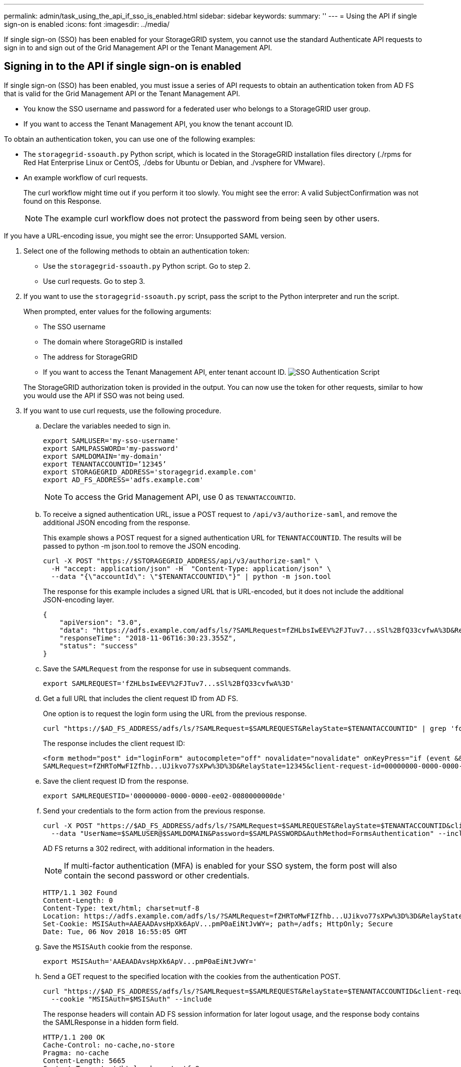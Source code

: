 ---
permalink: admin/task_using_the_api_if_sso_is_enabled.html
sidebar: sidebar
keywords: 
summary: ''
---
= Using the API if single sign-on is enabled
:icons: font
:imagesdir: ../media/

[.lead]
If single sign-on (SSO) has been enabled for your StorageGRID system, you cannot use the standard Authenticate API requests to sign in to and sign out of the Grid Management API or the Tenant Management API.

== Signing in to the API if single sign-on is enabled

[.lead]
If single sign-on (SSO) has been enabled, you must issue a series of API requests to obtain an authentication token from AD FS that is valid for the Grid Management API or the Tenant Management API.

* You know the SSO username and password for a federated user who belongs to a StorageGRID user group.
* If you want to access the Tenant Management API, you know the tenant account ID.

To obtain an authentication token, you can use one of the following examples:

* The `storagegrid-ssoauth.py` Python script, which is located in the StorageGRID installation files directory (./rpms for Red Hat Enterprise Linux or CentOS, ./debs for Ubuntu or Debian, and ./vsphere for VMware).
* An example workflow of curl requests.
+
The curl workflow might time out if you perform it too slowly. You might see the error: A valid SubjectConfirmation was not found on this Response.
+
NOTE: The example curl workflow does not protect the password from being seen by other users.

If you have a URL-encoding issue, you might see the error: Unsupported SAML version.

. Select one of the following methods to obtain an authentication token:
 ** Use the `storagegrid-ssoauth.py` Python script. Go to step 2.
 ** Use curl requests. Go to step 3.
. If you want to use the `storagegrid-ssoauth.py` script, pass the script to the Python interpreter and run the script.
+
When prompted, enter values for the following arguments:

 ** The SSO username
 ** The domain where StorageGRID is installed
 ** The address for StorageGRID
 ** If you want to access the Tenant Management API, enter tenant account ID.
image:../media/sso_auth_python_script.png[SSO Authentication Script]

+
The StorageGRID authorization token is provided in the output. You can now use the token for other requests, similar to how you would use the API if SSO was not being used.

. If you want to use curl requests, use the following procedure.
 .. Declare the variables needed to sign in.
+
----
export SAMLUSER='my-sso-username'
export SAMLPASSWORD='my-password'
export SAMLDOMAIN='my-domain'
export TENANTACCOUNTID=’12345’
export STORAGEGRID_ADDRESS='storagegrid.example.com'
export AD_FS_ADDRESS='adfs.example.com'
----
+
NOTE: To access the Grid Management API, use 0 as `TENANTACCOUNTID`.

 .. To receive a signed authentication URL, issue a POST request to `/api/v3/authorize-saml`, and remove the additional JSON encoding from the response.
+
This example shows a POST request for a signed authentication URL for `TENANTACCOUNTID`. The results will be passed to python -m json.tool to remove the JSON encoding.
+
----
curl -X POST "https://$STORAGEGRID_ADDRESS/api/v3/authorize-saml" \
  -H "accept: application/json" -H  "Content-Type: application/json" \
  --data "{\"accountId\": \"$TENANTACCOUNTID\"}" | python -m json.tool
----
+
The response for this example includes a signed URL that is URL-encoded, but it does not include the additional JSON-encoding layer.
+
----
{
    "apiVersion": "3.0",
    "data": "https://adfs.example.com/adfs/ls/?SAMLRequest=fZHLbsIwEEV%2FJTuv7...sSl%2BfQ33cvfwA%3D&RelayState=12345",
    "responseTime": "2018-11-06T16:30:23.355Z",
    "status": "success"
}
----

 .. Save the `SAMLRequest` from the response for use in subsequent commands.
+
----
export SAMLREQUEST='fZHLbsIwEEV%2FJTuv7...sSl%2BfQ33cvfwA%3D'
----

 .. Get a full URL that includes the client request ID from AD FS.
+
One option is to request the login form using the URL from the previous response.
+
----
curl "https://$AD_FS_ADDRESS/adfs/ls/?SAMLRequest=$SAMLREQUEST&RelayState=$TENANTACCOUNTID" | grep 'form method="post" id="loginForm"'
----
+
The response includes the client request ID:
+
----
<form method="post" id="loginForm" autocomplete="off" novalidate="novalidate" onKeyPress="if (event && event.keyCode == 13) Login.submitLoginRequest();" action="/adfs/ls/?
SAMLRequest=fZHRToMwFIZfhb...UJikvo77sXPw%3D%3D&RelayState=12345&client-request-id=00000000-0000-0000-ee02-0080000000de" >
----

 .. Save the client request ID from the response.
+
----
export SAMLREQUESTID='00000000-0000-0000-ee02-0080000000de'
----

 .. Send your credentials to the form action from the previous response.
+
----
curl -X POST "https://$AD_FS_ADDRESS/adfs/ls/?SAMLRequest=$SAMLREQUEST&RelayState=$TENANTACCOUNTID&client-request-id=$SAMLREQUESTID" \
  --data "UserName=$SAMLUSER@$SAMLDOMAIN&Password=$SAMLPASSWORD&AuthMethod=FormsAuthentication" --include
----
+
AD FS returns a 302 redirect, with additional information in the headers.
+
NOTE: If multi-factor authentication (MFA) is enabled for your SSO system, the form post will also contain the second password or other credentials.
+
----
HTTP/1.1 302 Found
Content-Length: 0
Content-Type: text/html; charset=utf-8
Location: https://adfs.example.com/adfs/ls/?SAMLRequest=fZHRToMwFIZfhb...UJikvo77sXPw%3D%3D&RelayState=12345&client-request-id=00000000-0000-0000-ee02-0080000000de
Set-Cookie: MSISAuth=AAEAADAvsHpXk6ApV...pmP0aEiNtJvWY=; path=/adfs; HttpOnly; Secure
Date: Tue, 06 Nov 2018 16:55:05 GMT
----

 .. Save the `MSISAuth` cookie from the response.
+
----
export MSISAuth='AAEAADAvsHpXk6ApV...pmP0aEiNtJvWY='
----

 .. Send a GET request to the specified location with the cookies from the authentication POST.
+
----
curl "https://$AD_FS_ADDRESS/adfs/ls/?SAMLRequest=$SAMLREQUEST&RelayState=$TENANTACCOUNTID&client-request-id=$SAMLREQUESTID" \
  --cookie "MSISAuth=$MSISAuth" --include
----
+
The response headers will contain AD FS session information for later logout usage, and the response body contains the SAMLResponse in a hidden form field.
+
----
HTTP/1.1 200 OK
Cache-Control: no-cache,no-store
Pragma: no-cache
Content-Length: 5665
Content-Type: text/html; charset=utf-8
Expires: -1
Server: Microsoft-HTTPAPI/2.0
P3P: ADFS doesn't have P3P policy, please contact your site's admin for more details
Set-Cookie: SamlSession=a3dpbnRlcnMtUHJpbWFyeS1BZG1pbi0xNzgmRmFsc2Umcng4NnJDZmFKVXFxVWx3bkl1MnFuUSUzZCUzZCYmJiYmXzE3MjAyZTA5LThmMDgtNDRkZC04Yzg5LTQ3NDUxYzA3ZjkzYw==; path=/adfs; HttpOnly; Secure
Set-Cookie: MSISAuthenticated=MTEvNy8yMDE4IDQ6MzI6NTkgUE0=; path=/adfs; HttpOnly; Secure
Set-Cookie: MSISLoopDetectionCookie=MjAxOC0xMS0wNzoxNjozMjo1OVpcMQ==; path=/adfs; HttpOnly; Secure
Date: Wed, 07 Nov 2018 16:32:59 GMT

<form method="POST" name="hiddenform" action="https://storagegrid.example.com:443/api/saml-response">
  <input type="hidden" name="SAMLResponse" value="PHNhbWxwOlJlc3BvbnN...1scDpSZXNwb25zZT4=" /><input type="hidden" name="RelayState" value="12345" />
----

 .. Save the `SAMLResponse` from the hidden field:
+
----
export SAMLResponse='PHNhbWxwOlJlc3BvbnN...1scDpSZXNwb25zZT4='
----

 .. Using the saved `SAMLResponse`, make a StorageGRID``/api/saml-response`` request to generate a StorageGRID authentication token.
+
For `RelayState`, use the tenant account ID or use 0 if you want to sign in to the Grid Management API.
+
----
curl -X POST "https://$STORAGEGRID_ADDRESS:443/api/saml-response" \
  -H "accept: application/json" \
  --data-urlencode "SAMLResponse=$SAMLResponse" \
  --data-urlencode "RelayState=$TENANTACCOUNTID" \
  | python -m json.tool
----
+
The response includes the authentication token.
+
----
{
    "apiVersion": "3.0",
    "data": "56eb07bf-21f6-40b7-af0b-5c6cacfb25e7",
    "responseTime": "2018-11-07T21:32:53.486Z",
    "status": "success"
}
----

 .. Save the authentication token in the response as `MYTOKEN`.
+
----
export MYTOKEN="56eb07bf-21f6-40b7-af0b-5c6cacfb25e7"
----
+
You can now use `MYTOKEN` for other requests, similar to how you would use the API if SSO was not being used.

== Signing out of the API if single sign-on is enabled

[.lead]
If single sign-on (SSO) has been enabled, you must issue a series of API requests to sign out of the Grid Management API or the Tenant Management API.

If required, you can sign out of the StorageGRID API simply by logging out from your organization's single logout page. Or, you can trigger single logout (SLO) from StorageGRID, which requires a valid StorageGRID bearer token.

. To generate a signed logout request, pass `cookie "sso=true"` to the SLO API:
+
----
curl -k -X DELETE "https://$STORAGEGRID_ADDRESS/api/v3/authorize" \
-H "accept: application/json" \
-H "Authorization: Bearer $MYTOKEN" \
--cookie "sso=true" \
| python -m json.tool
----
+
A logout URL is returned:
+
----
{
    "apiVersion": "3.0",
    "data": "https://adfs.example.com/adfs/ls/?SAMLRequest=fZDNboMwEIRfhZ...HcQ%3D%3D",
    "responseTime": "2018-11-20T22:20:30.839Z",
    "status": "success"
}
----

. Save the logout URL.
+
----
export LOGOUT_REQUEST='https://adfs.example.com/adfs/ls/?SAMLRequest=fZDNboMwEIRfhZ...HcQ%3D%3D'
----

. Send a request to the logout URL to trigger SLO and to redirect back to StorageGRID.
+
----
curl --include "$LOGOUT_REQUEST"
----
+
The 302 response is returned. The redirect location is not applicable to API-only logout.
+
----
HTTP/1.1 302 Found
Location: https://$STORAGEGRID_ADDRESS:443/api/saml-logout?SAMLResponse=fVLLasMwEPwVo7ss%...%23rsa-sha256
Set-Cookie: MSISSignoutProtocol=U2FtbA==; expires=Tue, 20 Nov 2018 22:35:03 GMT; path=/adfs; HttpOnly; Secure
----

. Delete the StorageGRID bearer token.
+
Deleting the StorageGRID bearer token works the same way as without SSO. If `cookie "sso=true"` is not provided, the user is logged out of StorageGRID without affecting the SSO state.
+
----
curl -X DELETE "https://$STORAGEGRID_ADDRESS/api/v3/authorize" \
-H "accept: application/json" \
-H "Authorization: Bearer $MYTOKEN" \
--include
----
+
A `204 No Content` response indicates the user is now signed out.
+
----
HTTP/1.1 204 No Content
----
